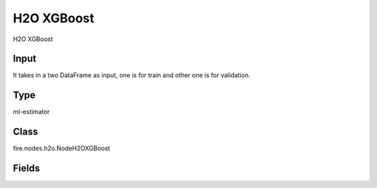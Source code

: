 H2O XGBoost
=========== 

H2O XGBoost

Input
--------------
It takes in a two DataFrame as input, one is for train and other one is for validation.

Type
--------- 

ml-estimator

Class
--------- 

fire.nodes.h2o.NodeH2OXGBoost

Fields
--------- 

.. list-table::
      :widths: 10 5 10
      :header-rows: 1

      * - Name
        - Title
        - Description
      * - isResponseIsCategorical
        - Is Response Column Categorical
        - Specify a response column type(numeric or categorical). Separates the Classification and Regression
      * - labelCol
        - Label Column
        - Response variable column.
      * - featuresCols
        - Feature Columns
        - Features to be used for Modelling
      * - path
        - Path
        - Save Confusion Matrix to Path
      * - columnsToCategorical
        - Columns to Categorical
        - Columns to be Categorical encoded
      * - seed
        - Seed
        - Seed for pseudo random number generator (if applicable).
      * - splitRatio
        - Split Ratio
        - Split Ratio
      * - nfolds
        - Number of Folds
        - Number of folds for K-fold cross-validation (0 to disable or >= 2).
      * - ntrees
        - Number of Trees
        - Number of trees.
      * - maxDepth
        - Max Depth
        - Maximum tree depth (0 for unlimited).
      * - minRows
        - Min Rows
        - Fewest allowed (weighted) observations in a leaf.
      * - maxBins
        - Max Bins
        - For tree_method=hist only: maximum number of bins.
      * - maxLeaves
        - Max Leaves
        - For tree_method=hist only: maximum number of leaves.
      * - treeMethod
        - Tree Method
        - Tree method.
      * - growPolicy
        - Grow Policy
        - Grow policy.
      * - booster
        - Booster
        - Booster
      * - eta
        - Eta
        - (same as learn_rate) Learning rate (from 0.0 to 1.0).
      * - sampleRate
        - Sample Rate
        - (same as subsample) Row sample rate per tree (from 0.0 to 1.0)..
      * - categoricalEncoding
        - Categorical Encoding
        - Specify one of the various encoding schemes for handling categorical features
      * - ignoreConstCols
        - Ignore Const Columns
        - Ignore constant columns.
      * - scoreEachIteration
        - Score Each Iteration
        - Whether to score during each iteration of model training.
      * - stoppingRounds
        - Stopping Rounds
        - Early stopping based on convergence of stopping_metric. Stop if simple moving average of length k of the stopping_metric does not improve for k:=stopping_rounds scoring events (0 to disable).
      * - maxRuntimeSecs
        - Max Runtime Secs
        - his argument specifies the maximum time that the AutoML process will run for. If both max_runtime_secs and max_models are specified, then the AutoML run will stop as soon as it hits either of these limits. If neither max_runtime_secs nor max_models are specified, then max_runtime_secs defaults to 3600 seconds (1 hour).
      * - stoppingMetric
        - Stopping Metric
        - Metric to use for early stopping (AUTO: logloss for classification, deviance for regression)
      * - stoppingTolerance
        - Stopping Tolerance
        - Relative tolerance for metric-based stopping criterion (stop if relative improvement is not at least this much)
      * - gainsliftBins
        - Gains Lift Bins
        - Gains/Lift table number of bins. 0 means disabled.. Default value -1 means automatic binning.
      * - withContributions
        - With Contributions
        - Enables or disables generating a sub-column of detailedPredictionCol containing Shapley values.
      * - advanced
        - Advanced
      * - convertUnknownCategoricalLevelsToNa
        - Convert Unknown Categorical Levels to NA
        - If set to ‘true’, the model converts unknown categorical levels to NA during making predictions.
      * - predictionCol
        - Prediction Column
        - Prediction column name
      * - detailedPredictionCol
        - Detailed Prediction column
        - Column containing additional prediction details, its content depends on the model type
      * - withLeafNodeAssignments
        - With Node Assignments
        - Enables or disables computation of leaf node assignments.
      * - withStageResults
        - With Stage Results
        - Enables or disables computation of stage results.
      * - minChildWeight
        - Min Child Weight
        - (same as min_rows) Fewest allowed (weighted) observations in a leaf.
      * - learnRate
        - Learn Rate
        - (Same as eta) Learning rate (from 0.0 to 1.0).
      * - subsample
        - Sample Rate
        - (same as sample_rate) Row sample rate per tree (from 0.0 to 1.0).
      * - colSampleRate
        - Column Sample Rate
        - Column sample rate(from 0.0 to 1.0).
      * - colSampleByLevel
        - Column Sample By Level
        - (same as col_sample_rate) Column sample rate (from 0.0 to 1.0).
      * - colSampleRatePerTree
        - Column Sample Rate Per Tree
        - (same as colsample_bytree) Column sample rate per tree (from 0.0 to 1.0).
      * - colSampleByTree
        - Column Sample By Tree
        - (same as col_sample_rate_per_tree) Column sample rate per tree (from 0.0 to 1.0).
      * - colSampleByNode
        - Column Sample By Node
        - Column sample rate per tree node (from 0.0 to 1.0).
      * - maxAbsLeafnodePred
        - Max Absolute Leaf Node Prediction
        - (same as max_delta_step) Maximum absolute value of a leaf node prediction.
      * - maxDeltaStep
        - Max Delta Step
        - (same as max_abs_leafnode_pred) Maximum absolute value of a leaf node prediction.
      * - scoreTreeInterval
        - Score Tree Interval
        - Score the model after every so many trees. Disabled if set to 0.
      * - minSplitImprovement
        - Minimum Split Improvement
      * - gamma
        - Gamma
      * - nthreads
        - Number of Trees
        - Number of parallel threads that can be used to run XGBoost. Cannot exceed H2O cluster limits (-nthreads parameter). Defaults to maximum available.
      * - buildTreeOneNode
        - Build tree one node
        - Enables to run on a single node
      * - calibrateModel
        - Calibrate Model
        - Use Platt Scaling to calculate calibrated class probabilities. Calibration can provide more accurate estimates of class probabilities.
      * - regLambda
        - Reg Lambda
        - L2 regularization.
      * - regAlpha
        - Reg Alpha
        - L1 regularization.
      * - quietMode
        - Quiet mode
        - Enable quiet mode for less output to standard output.
      * - sampleType
        - Sample Type
        - For booster=dart only: sample_type
      * - normalizeType
        - Normalize Type
        - For booster=dart only: normalize_type
      * - rateDrop
        - Rate Drop
        - For booster=dart only: rate_drop (0..1).
      * - oneDrop
        - One Drop
        - For booster=dart only: one_drop.
      * - skipDrop
        - Skip Drop
        - For booster=dart only: skip_drop (0..1).
      * - dmatrixType
        - Dmatrix Type
        - Type of DMatrix. For sparse, NAs and 0 are treated equally.
      * - scalePosWeight
        - Scaled Pos Weight
        - Controls the effect of observations with positive labels in relation to the observations with negative labels on gradient calculation. Useful for imbalanced problems.
      * - keepCrossValidationModels
        - Keep Cross Validation Models
        - Whether to keep the cross-validated models. Keeping cross-validation models may consume significantly more memory in the H2O cluster.
      * - keepCrossValidationPredictions
        - Keep Cross Validation Predictions
        - Whether to keep the predictions of the cross-validation predictions. This needs to be set to TRUE if running the same AutoML object for repeated runs because CV predictions are required to build additional Stacked Ensemble models in AutoML.
      * - keepCrossValidationFoldAssignment
        - Keep Cross Validation Fold Assignment
        - Whether to keep cross-validation assignments.
      * - distribution
        - Distribution
        - Distribution function.)
      * - tweediePower
        - Tweedie Power
        - Tweedie power for Tweedie regression, must be between 1 and 2.
      * - quantileAlpha
        - Quantile Alhpa
        - Desired quantile for Quantile regression, must be between 0 and 1.
      * - huberAlpha
        - Huber Alpha
        - Desired quantile for Huber/M-regression (threshold between quadratic and linear loss, must be between 0 and 1).
      * - weightCol
        - Weight Column
        - Column with observation weights. Giving some observation a weight of zero is equivalent to excluding it from the dataset; giving an observation a relative weight of 2 is equivalent to repeating that row twice. Negative weights are not allowed. Note: Weights are per-row observation weights and do not increase the size of the data frame. This is typically the number of times a row is repeated, but non-integer values are supported as well. During training, rows with higher weights matter more, due to the larger loss function pre-factor. If you set weight = 0 for a row, the returned prediction frame at that row is zero and this is incorrect. To get an accurate prediction, remove all rows with weight == 0.
      * - offsetCol
        - Offset Column
        - Offset column. This will be added to the combination of columns before applying the link function.
      * - foldCol
        - Fold Column
        - Column with cross-validation fold index assignment per observation.
      * - foldAssignment
        - Fold Assignment
        - Cross-validation fold assignment scheme, if fold_column is not specified. The 'Stratified' option will stratify the folds based on the response variable, for classification problems.
      * - aucType
        - AUC Type
        - Set default multinomial AUC type.
      * - confusionMatrix
        - Confusion Matrix
      * - output_confusion_matrix_chart
        - Output Confusion Matrix Chart
        - whether to display confusion matrix chart.
      * - cm_chart_title
        - Confusion Matrix Chart Title
        - Title name to display in Confusion Matrix Chart
      * - cm_chart_description
        - Confusion Matrix Chart Description
        -  Description to display in Confusion Matrix CHart
      * - confusionMatrixTargetLegend
        - Confusion Matrix Target Legend
        - Legend name to display for Target in Confusion Matrix
      * - confusionMatrixPredictedLabelLegend
        - Confusion Matrix PredictedLabel Legend
        - Legend name to display for Predicted Label in Confusion Matrix
      * - confusionMatrixCountLegend
        - Confusion Matrix Count Legend
        - Legend name to display for Count in Confusion Matrix
      * - Description
        - Confusion Matrix Description
      * - confusionMatrixRowDescription
        - Confusion Matrix Outcome description
        - One can provide the business details of the outcome of the confusion matrix rows
      * - ROC Curve
        - ROC Curve
      * - output_roc_curve
        - Output ROC Curve
        - whether to display confusion matrix chart.
      * - roc_title
        - ROC Curve Chart Title
        - Title name to display in ROC Curve Chart
      * - roc_description
        - ROC Curve Chart Description
        - Add Description for ROC Curve Chart
      * - xlabel
        - X Label
        - X label
      * - ylabel
        - Y Label
        - Y Label





